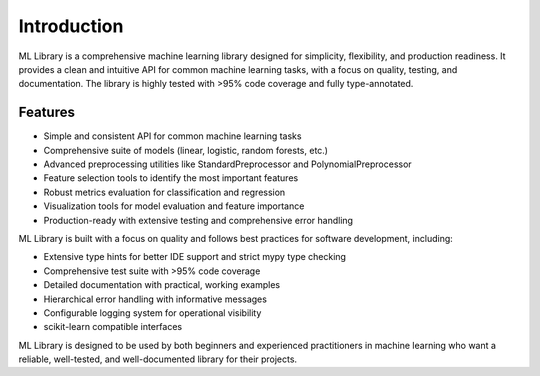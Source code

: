 Introduction
============

ML Library is a comprehensive machine learning library designed for simplicity, flexibility,
and production readiness. It provides a clean and intuitive API for common machine learning
tasks, with a focus on quality, testing, and documentation. The library is highly tested 
with >95% code coverage and fully type-annotated.

Features
--------

* Simple and consistent API for common machine learning tasks
* Comprehensive suite of models (linear, logistic, random forests, etc.)
* Advanced preprocessing utilities like StandardPreprocessor and PolynomialPreprocessor
* Feature selection tools to identify the most important features
* Robust metrics evaluation for classification and regression
* Visualization tools for model evaluation and feature importance
* Production-ready with extensive testing and comprehensive error handling

ML Library is built with a focus on quality and follows best practices for
software development, including:

* Extensive type hints for better IDE support and strict mypy type checking
* Comprehensive test suite with >95% code coverage
* Detailed documentation with practical, working examples
* Hierarchical error handling with informative messages
* Configurable logging system for operational visibility
* scikit-learn compatible interfaces

ML Library is designed to be used by both beginners and experienced
practitioners in machine learning who want a reliable, well-tested,
and well-documented library for their projects.
